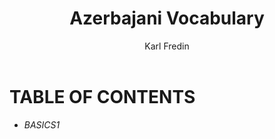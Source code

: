 #+title: Azerbajani Vocabulary
#+DESCRIPTION: azerbajani vocabulary words
#+AUTHOR: Karl Fredin

* TABLE OF CONTENTS
- [[BASICS1.org][BASICS1]]
